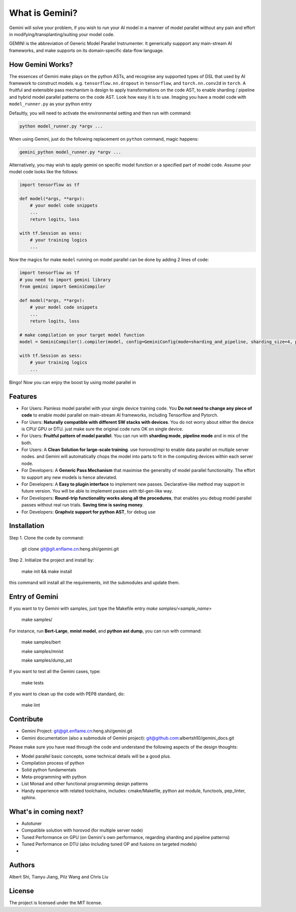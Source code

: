 What is Gemini?
===============
Gemini will solve your problem, if you wish to run your AI model in a manner of model parallel without any pain and effort in modifying/transplanting/suiting your model code.

GEMINI is the abbreviation of Generic Model Parallel Instrumenter. It generically suppport any main-stream AI frameworks, and make supports on its domain-specific data-flow language.

How Gemini Works?
-----------------
The essences of Gemini make plays on the python ASTs, and recognise any supported types of DSL that used by AI framework to construct models. 
e.g. ``tensorflow.nn.dropout`` in ``tensorflow``, and ``torch.nn.conv2d`` in ``torch``.
A fruitful and extensible pass mechanism is design to apply transformations on the code AST, to enable sharding / pipeline and hybrid model parallel patterns on the code AST.
Look how easy it is to use. Imaging you have a model code with ``model_runner.py`` as your python entry

Defaultly, you will need to activate the environmental setting and then run with command:

.. code-block:: shell 

    python model_runner.py *argv ...

When using Gemini, just do the following replacement on ``python`` command, magic happens:

.. code-block:: shell 

    gemini_python model_runner.py *argv ...

Alternatively, you may wish to apply gemini on specific model function or a specified part of model code. Assume your model code looks like the follows:

.. code-block:: python 

    import tensorflow as tf

    def model(*args, **argv):
        # your model code snippets
        ...
        return logits, loss

    with tf.Session as sess:
        # your training logics
        ...

Now the magics for make ``model`` running on model parallel can be done by adding 2 lines of code:

.. code-block:: python 

    import tensorflow as tf
    # you need to import gemini library
    from gemini import GeminiCompiler 

    def model(*args, **argv):
        # your model code snippets
        ...
        return logits, loss

    # make compilation on your target model function 
    model = GeminiCompiler().compiler(model, config=GeminiConfig(mode=sharding_and_pipeline, sharding_size=4, pipeline_degree=8))

    with tf.Session as sess:
        # your training logics
        ...

Bingo! Now you can enjoy the boost by using model parallel in 


Features
--------

- For Users: Painless model parallel with your single device training code. You **Do not need to change any piece of code** to enable model parallel on main-stream AI frameworks, including Tensorflow and Pytorch.
- For Users: **Naturally compatible with different SW stacks with devices**. You do not worry about either the device is CPU/ GPU or DTU. just make sure the original code runs OK on single device.
- For Users: **Fruitful pattern of model parallel**. You can run with **sharding mode**, **pipeline mode** and in mix of the both.
- For Users: A **Clean Solution for large-scale training**. use horovod/mpi to enable data parallel on multiple server nodes. and Gemini will automatically chops the model into parts to fit in the computing devices within each server node.

- For Developers: A **Generic Pass Mechanism** that maximise the generality of model parallel functionality. The effort to support any new models is hence alleviated.
- For Developers: A **Easy to plugin interface** to implement new passes. Declarative-like method may support in future version. You will be able to implement passes with tbl-gen-like way.
- For Developers: **Round-trip functionality works along all the procedures**, that enables you debug model parallel passes without real run trials. **Saving time is saving money**.
- For Developers: **Graphviz support for python AST**, for debug use

Installation
------------

Step 1. Clone the code by command:

    git clone git@git.enflame.cn:heng.shi/gemini.git

Step 2. Initialize the project and install by:

    make init && make install

this command will install all the requirements, init the submodules and update them.

Entry of Gemini
---------------

If you want to try Gemini with samples, just type the Makefile entry `make samples/<sample_name>`

    make samples/

For instance, run **Bert-Large**, **mnist model**, and **python ast dump**, you can run with command:
    
    make samples/bert

    make samples/mnist

    make samples/dump_ast

If you want to test all the Gemini cases, type:

    make tests

If you want to clean up the code with PEP8 standard, do:

    make lint

    

Contribute
----------

- Gemini Project: git@git.enflame.cn:heng.shi/gemini.git
- Gemini documentation (also a submodule of Gemini project): git@github.com:albertsh10/gemini_docs.git 

Please make sure you have read through the code and understand the following aspects of the design thoughts:

- Model parallel basic concepts, some technical details will be a good plus.
- Compilation process of python
- Solid python fundamentals
- Meta-programming with python
- List Monad and other functional programming design patterns
- Handy experience with related toolchains, includes: cmake/Makefile, python ast module, functools, pep_linter, sphinx.

What's in coming next?
----------------------

- Autotuner
- Compatible solution with horovod (for multiple server node)
- Tuned Performance on GPU (on Gemini's own performance, regarding sharding and pipeline patterns)
- Tuned Performance on DTU (also including tuned OP and fusions on targeted models)
- 

Authors
-------

Albert Shi, Tianyu Jiang, Pilz Wang and Chris Liu

License
-------

The project is licensed under the MIT license.